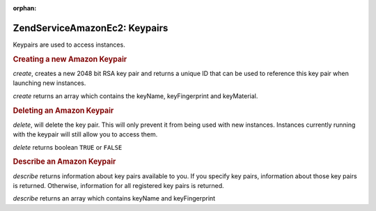:orphan:

.. _zendservice.amazon.ec2.keypairs:

ZendService\Amazon\Ec2: Keypairs
=================================

Keypairs are used to access instances.

.. _zendservice.amazon.ec2.keypairs.create:

.. rubric:: Creating a new Amazon Keypair

*create*, creates a new 2048 bit RSA key pair and returns a unique ID that can be used to reference this key pair
when launching new instances.

*create* returns an array which contains the keyName, keyFingerprint and keyMaterial.

.. code-block:: php
   :linenos:

   $ec2_kp = new ZendService\Amazon\Ec2\Keypair('aws_key','aws_secret_key');
   $return = $ec2_kp->create('my-new-key');

.. _zendservice.amazon.ec2.keypairs.delete:

.. rubric:: Deleting an Amazon Keypair

*delete*, will delete the key pair. This will only prevent it from being used with new instances. Instances
currently running with the keypair will still allow you to access them.

*delete* returns boolean ``TRUE`` or ``FALSE``

.. code-block:: php
   :linenos:

   $ec2_kp = new ZendService\Amazon\Ec2\Keypair('aws_key','aws_secret_key');
   $return = $ec2_kp->delete('my-new-key');

.. _zendservice.amazon.ec2.describe:

.. rubric:: Describe an Amazon Keypair

*describe* returns information about key pairs available to you. If you specify key pairs, information about those
key pairs is returned. Otherwise, information for all registered key pairs is returned.

*describe* returns an array which contains keyName and keyFingerprint

.. code-block:: php
   :linenos:

   $ec2_kp = new ZendService\Amazon\Ec2\Keypair('aws_key','aws_secret_key');
   $return = $ec2_kp->describe('my-new-key');


